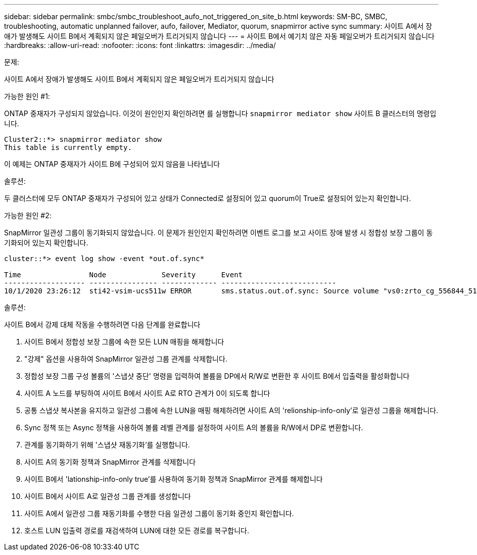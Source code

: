 ---
sidebar: sidebar 
permalink: smbc/smbc_troubleshoot_aufo_not_triggered_on_site_b.html 
keywords: SM-BC, SMBC, troubleshooting, automatic unplanned failover, aufo, failover, Mediator, quorum, snapmirror active sync 
summary: 사이트 A에서 장애가 발생해도 사이트 B에서 계획되지 않은 페일오버가 트리거되지 않습니다 
---
= 사이트 B에서 예기치 않은 자동 페일오버가 트리거되지 않습니다
:hardbreaks:
:allow-uri-read: 
:nofooter: 
:icons: font
:linkattrs: 
:imagesdir: ../media/


.문제:
[role="lead"]
사이트 A에서 장애가 발생해도 사이트 B에서 계획되지 않은 페일오버가 트리거되지 않습니다

.가능한 원인 #1:
ONTAP 중재자가 구성되지 않았습니다. 이것이 원인인지 확인하려면 를 실행합니다 `snapmirror mediator show` 사이트 B 클러스터의 명령입니다.

....
Cluster2::*> snapmirror mediator show
This table is currently empty.
....
이 예제는 ONTAP 중재자가 사이트 B에 구성되어 있지 않음을 나타냅니다

.솔루션:
두 클러스터에 모두 ONTAP 중재자가 구성되어 있고 상태가 Connected로 설정되어 있고 quorum이 True로 설정되어 있는지 확인합니다.

.가능한 원인 #2:
SnapMirror 일관성 그룹이 동기화되지 않았습니다. 이 문제가 원인인지 확인하려면 이벤트 로그를 보고 사이트 장애 발생 시 정합성 보장 그룹이 동기화되어 있는지 확인합니다.

....
cluster::*> event log show -event *out.of.sync*

Time                Node             Severity      Event
------------------- ---------------- ------------- ---------------------------
10/1/2020 23:26:12  sti42-vsim-ucs511w ERROR       sms.status.out.of.sync: Source volume "vs0:zrto_cg_556844_511u_RW1" and destination volume "vs1:zrto_cg_556881_511w_DP1" with relationship UUID "55ab7942-03e5-11eb-ba5a-005056a7dc14" is in "out-of-sync" status due to the following reason: "Transfer failed."
....
.솔루션:
사이트 B에서 강제 대체 작동을 수행하려면 다음 단계를 완료합니다

. 사이트 B에서 정합성 보장 그룹에 속한 모든 LUN 매핑을 해제합니다
. "강제" 옵션을 사용하여 SnapMirror 일관성 그룹 관계를 삭제합니다.
. 정합성 보장 그룹 구성 볼륨의 '스냅샷 중단' 명령을 입력하여 볼륨을 DP에서 R/W로 변환한 후 사이트 B에서 입출력을 활성화합니다
. 사이트 A 노드를 부팅하여 사이트 B에서 사이트 A로 RTO 관계가 0이 되도록 합니다
. 공통 스냅샷 복사본을 유지하고 일관성 그룹에 속한 LUN을 매핑 해제하려면 사이트 A의 'relionship-info-only'로 일관성 그룹을 해제합니다.
. Sync 정책 또는 Async 정책을 사용하여 볼륨 레벨 관계를 설정하여 사이트 A의 볼륨을 R/W에서 DP로 변환합니다.
. 관계를 동기화하기 위해 '스냅샷 재동기화'를 실행합니다.
. 사이트 A의 동기화 정책과 SnapMirror 관계를 삭제합니다
. 사이트 B에서 'lationship-info-only true'를 사용하여 동기화 정책과 SnapMirror 관계를 해제합니다
. 사이트 B에서 사이트 A로 일관성 그룹 관계를 생성합니다
. 사이트 A에서 일관성 그룹 재동기화를 수행한 다음 일관성 그룹이 동기화 중인지 확인합니다.
. 호스트 LUN 입출력 경로를 재검색하여 LUN에 대한 모든 경로를 복구합니다.

